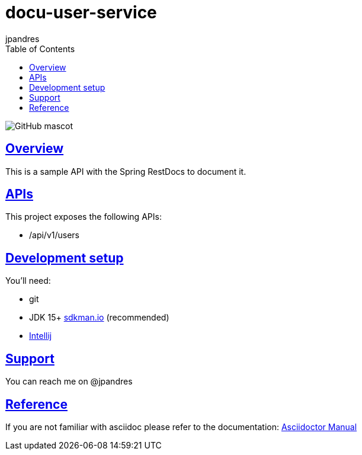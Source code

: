 = docu-user-service
jpandres;
:doctype: book
:icons: font
:source-highlighter: highlightjs
:toc: left
:toclevels: 3
:sectlinks:

image::https://github.com/jpandres/docu-user-service/workflows/Java%20CI%20with%20Gradle/badge.svg[GitHub mascot]

== Overview
This is a sample API with the Spring RestDocs to document it.

== APIs
This project exposes the following APIs:

- /api/v1/users

== Development setup
You'll need:

* git
* JDK 15+ link:https://sdkman.io/[sdkman.io] (recommended)
* link:https://www.jetbrains.com/idea/[Intellij]

== Support
You can reach me on @jpandres

== Reference

If you are not familiar with asciidoc please refer to the documentation: link:https://asciidoctor.org/docs/user-manual/[Asciidoctor Manual]
